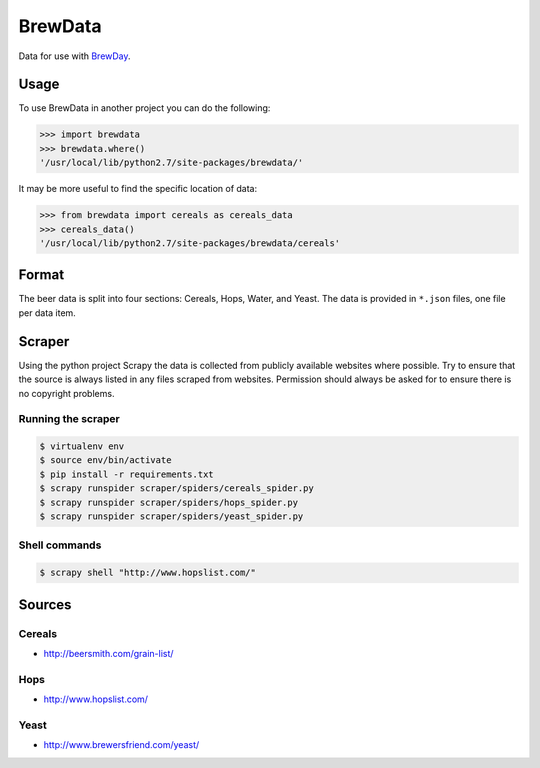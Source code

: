 BrewData
========

Data for use with
`BrewDay <https://github.com/chrisgilmerproj/brewday>`__.

Usage
-----

To use BrewData in another project you can do the following:

.. code:: py

    >>> import brewdata
    >>> brewdata.where()
    '/usr/local/lib/python2.7/site-packages/brewdata/'

It may be more useful to find the specific location of data:

.. code:: py

    >>> from brewdata import cereals as cereals_data
    >>> cereals_data()
    '/usr/local/lib/python2.7/site-packages/brewdata/cereals'

Format
------

The beer data is split into four sections: Cereals, Hops, Water, and
Yeast. The data is provided in ``*.json`` files, one file per data item.

Scraper
-------

Using the python project Scrapy the data is collected from publicly
available websites where possible. Try to ensure that the source is
always listed in any files scraped from websites. Permission should
always be asked for to ensure there is no copyright problems.

Running the scraper
~~~~~~~~~~~~~~~~~~~

.. code:: sh

    $ virtualenv env
    $ source env/bin/activate
    $ pip install -r requirements.txt
    $ scrapy runspider scraper/spiders/cereals_spider.py
    $ scrapy runspider scraper/spiders/hops_spider.py
    $ scrapy runspider scraper/spiders/yeast_spider.py

Shell commands
~~~~~~~~~~~~~~

.. code:: sh

    $ scrapy shell "http://www.hopslist.com/"

Sources
-------

Cereals
~~~~~~~

-  http://beersmith.com/grain-list/

Hops
~~~~

-  http://www.hopslist.com/

Yeast
~~~~~

-  http://www.brewersfriend.com/yeast/
